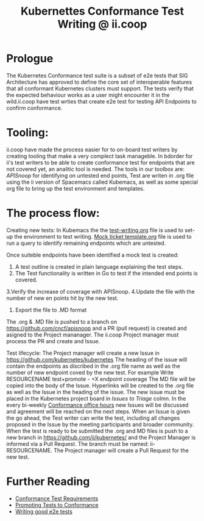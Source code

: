  #+TITLE: Kubernettes Conformance Test Writing @ ii.coop

* Prologue
The Kubernetes Conformance test suite is a subset of e2e tests that SIG Architecture has approved to define the core set of interoperable features that all conformant Kubernetes clusters must support. The tests verify that the expected behaviour works as a user might encounter it in the wild.ii.coop have test wrties that create e2e test for testing API Endpoints to confirm conformance.

* Tooling:
ii.coop have made the process easier for to on-board test writers by creating tooling that make a very complect task manageble. In  bdorder for ii's test writers to be able to create conformance test for endpoints that are not covered yet, an analitic tool is needed.
The tools in our toolbox are: [[apisnoop.cncf.io][APISnoop]] for identifying on untested end points, Test are writen in .org file using the ii version of Spacemacs called Kubemacs, as well as some special org file to bring up the test environment and templates.

* The process flow:
Creating new tests: 
In Kubemacs the the [[https://github.com/cncf/apisnoop/blob/master/test-writing.org][test-writing.org]] file is used to set-up the environment to test writing. 
[[https://github.com/cncf/apisnoop/blob/master/tickets/k8s/mock-template.org][Mock ticket template.org]] file is used to run a query to identify remaining endpoints which are untested.

Once suiteble endpoints have been identified a mock test is created:
1. A test outline is created in plain language explaining the test steps.
2. The Test functionality is written in Go to test if the intended end points is covered.
3.Verify the increase of coverage with APISnoop. 
4.Update the file with the number of new en points hit by the new test.
5. Export the file to .MD format

The .org & .MD file is pushed to a branch on  https://github.com/cncf/apisnoop and a PR (pull request) is created and asigned to the Project mananager.
The ii.coop Project manager must process the PR and create and Issue.

Test lifecycle:
The Project manager will create a new Issue in https://github.com/kubernetes/kubernetes 
The heading of the issue will contain the endpoints as discribed in the .org file name as well as the number of new endpoint coved by the new test. For example Write RESOURCENAME test+promote - +X endpoint coverage
The MD file will be copied into the body of the Issue.
Hyperlinks will be created to the .org file as well as the Issue in the heading of the issue.  
The new issue must be placed in the Kubernetes project board in [[ https://github.com/orgs/kubernetes/projects/9][Issues to Triage]] colmn. 
In the every bi-weekly [[https://docs.google.com/document/d/1W31nXh9RYAb_VaYkwuPLd1hFxuRX3iU0DmaQ4lkCsX8/edit?pli=1#heading=h.l87lu17xm9bh][Conformance office hours]]  new Issues will be discussed and agreement will be reached on the next steps.
When an Issue is given the go ahead, the Test writer can write the test, including all changes proposed in the Issue by the meeting participants and broader community. 
When the test is ready to be submitted the .org and MD files is push to a new branch in https://github.com/ii/kubernetes/ and the Project Manager is informed via a Pull Request. The branch must be named: ii-RESOURCENAME.
The Project manager will create a Pull Request for the new test.  

* Further Reading
- [[https://github.com/kubernetes/community/blob/master/contributors/devel/sig-architecture/conformance-tests.md#conformance-test-requirements][Conformance Test Requirements]]
- [[https://github.com/kubernetes/community/blob/master/contributors/devel/sig-architecture/conformance-tests.md#promoting-tests-to-conformance][Promoting Tests to Conformance]]
- [[https://github.com/kubernetes/community/blob/master/contributors/devel/sig-testing/writing-good-e2e-tests.md][Writing good e2e tests]]


